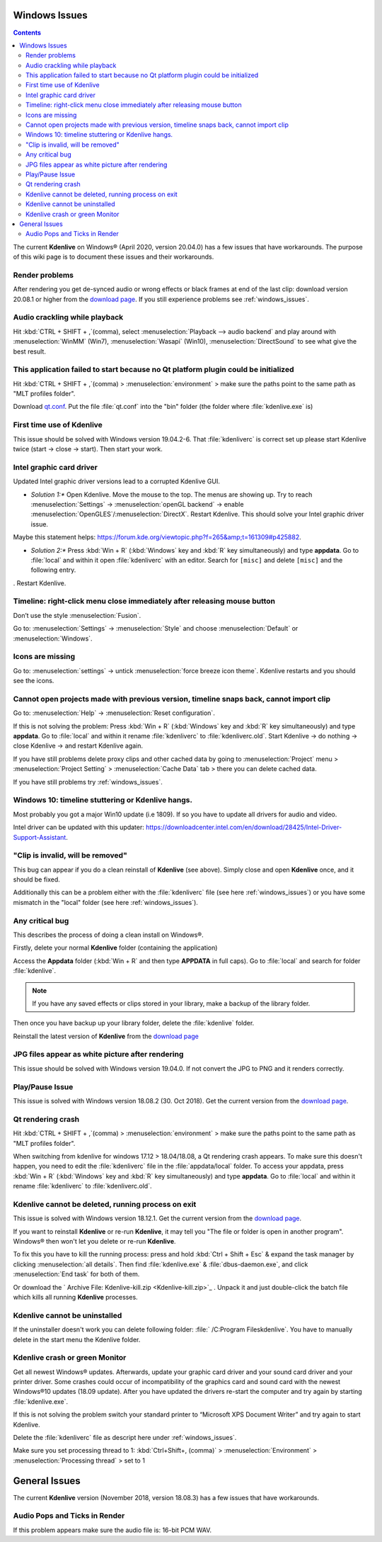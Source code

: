 .. metadata-placeholder

   :authors: - Claus Christensen
             - Yuri Chornoivan
             - TheMickyRosen-Left (https://userbase.kde.org/User:TheMickyRosen-Left)
             - Carl Schwan <carl@carlschwan.eu>
             - Eugen Mohr

   :license: Creative Commons License SA 4.0

.. _windows_issues:


Windows Issues
==============

.. contents::




The current **Kdenlive** on Windows® (April 2020, version 20.04.0) has a few issues that have workarounds. The purpose of this wiki page is to document these issues and their workarounds.


Render problems
---------------

After rendering you get de-synced audio or wrong effects or black frames at end of the last clip: download version 20.08.1 or higher from the `download page <https://kdenlive.org/en/download>`_. If you still experience problems see :ref:`windows_issues`.


Audio crackling while playback
------------------------------

Hit :kbd:`CTRL + SHIFT + ,`(comma), select :menuselection:`Playback --> audio backend` and play around with :menuselection:`WinMM` (Win7), :menuselection:`Wasapi` (Win10), :menuselection:`DirectSound` to see what give the best result.


This application failed to start because no Qt platform plugin could be initialized
-----------------------------------------------------------------------------------

Hit :kbd:`CTRL + SHIFT + ,`(comma) > :menuselection:`environment` > make sure the paths point to the same path as "MLT profiles folder".


Download `qt.conf <https://bugs.kde.org/show_bug.cgi?id=415408>`_. Put the file :file:`qt.conf` into the "bin" folder (the folder where :file:`kdenlive.exe` is)


First time use of Kdenlive
--------------------------



This issue should be solved with Windows version 19.04.2-6. That :file:`kdenliverc` is correct set up please start Kdenlive twice (start -> close -> start). Then start your work.


Intel graphic card driver
-------------------------



Updated Intel graphic driver versions lead to a corrupted Kdenlive GUI.

* *Solution 1:** Open Kdenlive. Move the mouse to the top. The menus are showing up. Try to reach :menuselection:`Settings` -> :menuselection:`openGL backend` -> enable :menuselection:`OpenGLES`/:menuselection:`DirectX`. Restart Kdenlive. This should solve your Intel graphic driver issue. 

Maybe this statement helps: https://forum.kde.org/viewtopic.php?f=265&amp;t=161309#p425882.


* *Solution 2:** Press :kbd:`Win + R` (:kbd:`Windows` key and :kbd:`R` key simultaneously) and type **appdata**. Go to :file:`local` and within it open :file:`kdenliverc` with an editor. Search for ``[misc]`` and delete ``[misc]`` and the following entry. 
. Restart Kdenlive.


Timeline: right-click menu close immediately after releasing mouse button
-------------------------------------------------------------------------



Don’t use the style :menuselection:`Fusion`.   


Go to: :menuselection:`Settings` -> :menuselection:`Style` and choose :menuselection:`Default` or :menuselection:`Windows`.


Icons are missing
-----------------



Go to: :menuselection:`settings` -> untick :menuselection:`force breeze icon theme`. Kdenlive restarts and you should see the icons.


Cannot open projects made with previous version, timeline snaps back, cannot import clip
----------------------------------------------------------------------------------------



Go to: :menuselection:`Help` -> :menuselection:`Reset configuration`. 


If this is not solving the problem: Press :kbd:`Win + R` (:kbd:`Windows` key and :kbd:`R` key simultaneously) and type **appdata**. Go to :file:`local` and within it rename :file:`kdenliverc` to :file:`kdenliverc.old`. Start Kdenlive -> do nothing -> close Kdenlive -> and restart Kdenlive again.    


If you have still problems delete proxy clips and other cached data by going to :menuselection:`Project` menu > :menuselection:`Project Setting` > :menuselection:`Cache Data` tab > there you can delete cached data.   


If you have still problems try :ref:`windows_issues`.


Windows 10: timeline stuttering or Kdenlive hangs.
--------------------------------------------------



Most probably you got a major Win10 update (i.e 1809). If so you have to update all drivers for audio and video.   
   
Intel driver can be updated with this updater: https://downloadcenter.intel.com/en/download/28425/Intel-Driver-Support-Assistant.


"Clip is invalid, will be removed"
----------------------------------



This bug can appear if you do a clean reinstall of **Kdenlive** (see above). Simply close and open **Kdenlive** once, and it should be fixed.


Additionally this can be a problem either with the :file:`kdenliverc` file (see here :ref:`windows_issues`) or you have some mismatch in the "local" folder (see here :ref:`windows_issues`).


Any critical bug
----------------



This describes the process of doing a clean install on Windows®.


Firstly, delete your normal **Kdenlive** folder (containing the application)


Access the **Appdata** folder (:kbd:`Win + R` and then type **APPDATA** in full caps). Go to :file:`local` and search for folder :file:`kdenlive`.


.. note::

  If you have any saved effects or clips stored in your library, make a backup of the library folder.


Then once you have backup up your library folder, delete the :file:`kdenlive` folder.


Reinstall the latest version of **Kdenlive** from the `download page <https://kdenlive.org/en/download>`_


JPG files appear as white picture after rendering
-------------------------------------------------



This issue should be solved with Windows version 19.04.0. If not convert the JPG to PNG and it renders correctly.


Play/Pause Issue
----------------



This issue is solved with Windows version 18.08.2 (30. Oct 2018). Get the current version from the `download page <https://kdenlive.org/en/download>`_.


Qt rendering crash
------------------



Hit :kbd:`CTRL + SHIFT + ,`(comma) > :menuselection:`environment` > make sure the paths point to the same path as "MLT profiles folder".


When switching from kdenlive for windows 17.12 > 18.04/18.08, a Qt rendering crash appears. To make sure this doesn't happen, you need to edit the :file:`kdenliverc` file in the :file:`appdata/local` folder. To access your appdata, press :kbd:`Win + R` (:kbd:`Windows` key and :kbd:`R` key simultaneously) and type **appdata**. Go to :file:`local` and within it rename :file:`kdenliverc` to :file:`kdenliverc.old`.


Kdenlive cannot be deleted, running process on exit
---------------------------------------------------



This issue is solved with Windows version 18.12.1. Get the current version from the `download page <https://kdenlive.org/en/download>`_.


If you want to reinstall **Kdenlive** or re-run **Kdenlive**, it may tell you "The file or folder is open in another program". Windows® then won't let you delete or re-run **Kdenlive**.


To fix this you have to kill the running process: press and hold :kbd:`Ctrl + Shift + Esc` &  expand the task manager by clicking :menuselection:`all details`. Then find :file:`kdenlive.exe` &  :file:`dbus-daemon.exe`, and click :menuselection:`End task` for both of them.


Or download the ` Archive File: Kdenlive-kill.zip <Kdenlive-kill.zip>`_  
. Unpack it and just double-click the batch file which kills all running **Kdenlive** processes.


Kdenlive cannot be uninstalled
------------------------------



If the uninstaller doesn't work you can delete following folder: :file:` /C:\Program Files\kdenlive`.
You have to manually delete in the start menu the Kdenlive folder.


Kdenlive crash or green Monitor
-------------------------------



Get all newest Windows® updates. Afterwards, update your graphic card driver and your sound card driver and your printer driver.
Some crashes could occur of incompatibility of the graphics card and sound card with the newest Windows®10 updates (18.09 update).
After you have updated the drivers re-start the computer and try again by starting :file:`kdenlive.exe`.


If this is not solving the problem switch your standard printer to “Microsoft XPS Document Writer” and try again to start Kdenlive.


Delete the :file:`kdenliverc` file as descript here under :ref:`windows_issues`.


Make sure you set processing thread to 1: :kbd:`Ctrl+Shift+, (comma)` > :menuselection:`Environment` > :menuselection:`Processing thread` > set to 1


General Issues
==============



The current **Kdenlive** version (November 2018, version 18.08.3) has a few issues that have workarounds. 


Audio Pops and Ticks in Render
------------------------------



If this problem appears make sure the audio file is: 16-bit PCM WAV. 


